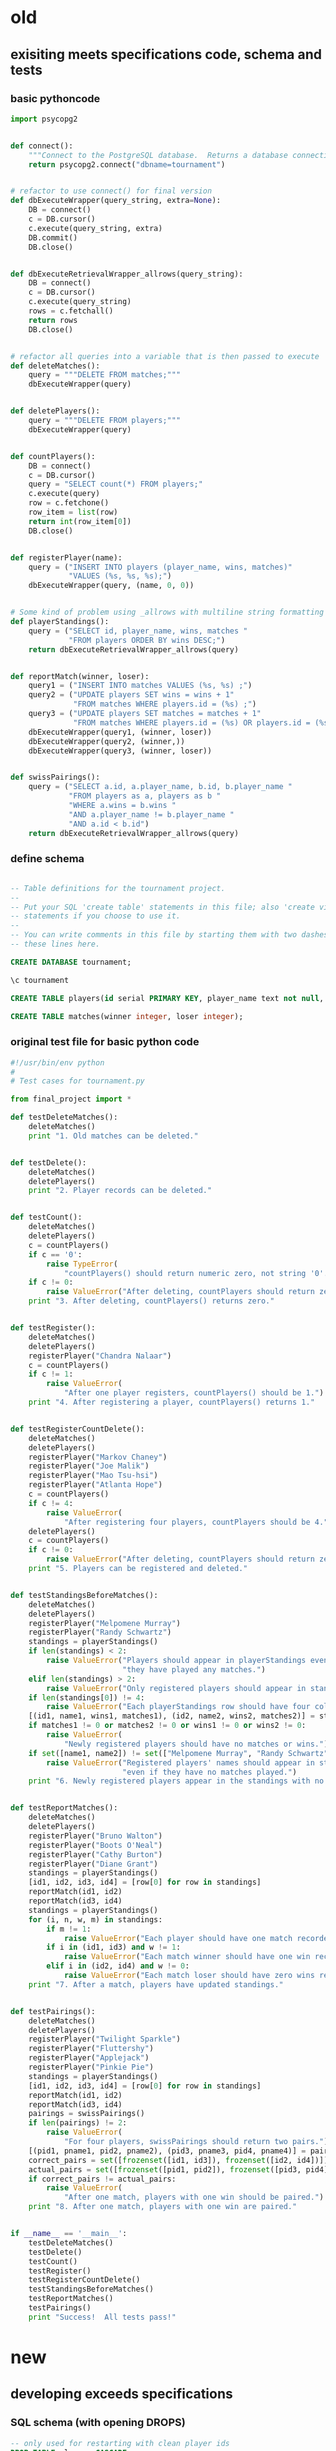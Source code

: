 * old
** exisiting meets specifications code, schema and tests
*** basic pythoncode
#+BEGIN_SRC python :session *Python* :results output :tangle yes
import psycopg2


def connect():
    """Connect to the PostgreSQL database.  Returns a database connection."""
    return psycopg2.connect("dbname=tournament")


# refactor to use connect() for final version
def dbExecuteWrapper(query_string, extra=None):
    DB = connect()
    c = DB.cursor()
    c.execute(query_string, extra)
    DB.commit()
    DB.close()


def dbExecuteRetrievalWrapper_allrows(query_string):
    DB = connect()
    c = DB.cursor()
    c.execute(query_string)
    rows = c.fetchall()
    return rows
    DB.close()


# refactor all queries into a variable that is then passed to execute
def deleteMatches():
    query = """DELETE FROM matches;"""
    dbExecuteWrapper(query)


def deletePlayers():
    query = """DELETE FROM players;"""
    dbExecuteWrapper(query)


def countPlayers():
    DB = connect()
    c = DB.cursor()
    query = "SELECT count(*) FROM players;"
    c.execute(query)
    row = c.fetchone()
    row_item = list(row)
    return int(row_item[0])
    DB.close()


def registerPlayer(name):
    query = ("INSERT INTO players (player_name, wins, matches)"
             "VALUES (%s, %s, %s);")
    dbExecuteWrapper(query, (name, 0, 0))


# Some kind of problem using _allrows with multiline string formatting
def playerStandings():
    query = ("SELECT id, player_name, wins, matches "
             "FROM players ORDER BY wins DESC;")
    return dbExecuteRetrievalWrapper_allrows(query)


def reportMatch(winner, loser):
    query1 = ("INSERT INTO matches VALUES (%s, %s) ;")
    query2 = ("UPDATE players SET wins = wins + 1"
              "FROM matches WHERE players.id = (%s) ;")
    query3 = ("UPDATE players SET matches = matches + 1"
              "FROM matches WHERE players.id = (%s) OR players.id = (%s);")
    dbExecuteWrapper(query1, (winner, loser))
    dbExecuteWrapper(query2, (winner,))
    dbExecuteWrapper(query3, (winner, loser))


def swissPairings():
    query = ("SELECT a.id, a.player_name, b.id, b.player_name "
             "FROM players as a, players as b "
             "WHERE a.wins = b.wins "
             "AND a.player_name != b.player_name "
             "AND a.id < b.id")
    return dbExecuteRetrievalWrapper_allrows(query)
#+END_SRC
*** define schema
#+BEGIN_SRC sql :engine postgresql :database tourney_practice

-- Table definitions for the tournament project.
--
-- Put your SQL 'create table' statements in this file; also 'create view'
-- statements if you choose to use it.
--
-- You can write comments in this file by starting them with two dashes, like
-- these lines here.

CREATE DATABASE tournament;

\c tournament

CREATE TABLE players(id serial PRIMARY KEY, player_name text not null, wins integer, matches integer);

CREATE TABLE matches(winner integer, loser integer);
#+END_SRC
*** original test file for basic python code
#+BEGIN_SRC python :session *Python* :results output :tangle yes
#!/usr/bin/env python
#
# Test cases for tournament.py

from final_project import *

def testDeleteMatches():
    deleteMatches()
    print "1. Old matches can be deleted."


def testDelete():
    deleteMatches()
    deletePlayers()
    print "2. Player records can be deleted."


def testCount():
    deleteMatches()
    deletePlayers()
    c = countPlayers()
    if c == '0':
        raise TypeError(
            "countPlayers() should return numeric zero, not string '0'.")
    if c != 0:
        raise ValueError("After deleting, countPlayers should return zero.")
    print "3. After deleting, countPlayers() returns zero."


def testRegister():
    deleteMatches()
    deletePlayers()
    registerPlayer("Chandra Nalaar")
    c = countPlayers()
    if c != 1:
        raise ValueError(
            "After one player registers, countPlayers() should be 1.")
    print "4. After registering a player, countPlayers() returns 1."


def testRegisterCountDelete():
    deleteMatches()
    deletePlayers()
    registerPlayer("Markov Chaney")
    registerPlayer("Joe Malik")
    registerPlayer("Mao Tsu-hsi")
    registerPlayer("Atlanta Hope")
    c = countPlayers()
    if c != 4:
        raise ValueError(
            "After registering four players, countPlayers should be 4.")
    deletePlayers()
    c = countPlayers()
    if c != 0:
        raise ValueError("After deleting, countPlayers should return zero.")
    print "5. Players can be registered and deleted."


def testStandingsBeforeMatches():
    deleteMatches()
    deletePlayers()
    registerPlayer("Melpomene Murray")
    registerPlayer("Randy Schwartz")
    standings = playerStandings()
    if len(standings) < 2:
        raise ValueError("Players should appear in playerStandings even before "
                         "they have played any matches.")
    elif len(standings) > 2:
        raise ValueError("Only registered players should appear in standings.")
    if len(standings[0]) != 4:
        raise ValueError("Each playerStandings row should have four columns.")
    [(id1, name1, wins1, matches1), (id2, name2, wins2, matches2)] = standings
    if matches1 != 0 or matches2 != 0 or wins1 != 0 or wins2 != 0:
        raise ValueError(
            "Newly registered players should have no matches or wins.")
    if set([name1, name2]) != set(["Melpomene Murray", "Randy Schwartz"]):
        raise ValueError("Registered players' names should appear in standings, "
                         "even if they have no matches played.")
    print "6. Newly registered players appear in the standings with no matches."


def testReportMatches():
    deleteMatches()
    deletePlayers()
    registerPlayer("Bruno Walton")
    registerPlayer("Boots O'Neal")
    registerPlayer("Cathy Burton")
    registerPlayer("Diane Grant")
    standings = playerStandings()
    [id1, id2, id3, id4] = [row[0] for row in standings]
    reportMatch(id1, id2)
    reportMatch(id3, id4)
    standings = playerStandings()
    for (i, n, w, m) in standings:
        if m != 1:
            raise ValueError("Each player should have one match recorded.")
        if i in (id1, id3) and w != 1:
            raise ValueError("Each match winner should have one win recorded.")
        elif i in (id2, id4) and w != 0:
            raise ValueError("Each match loser should have zero wins recorded.")
    print "7. After a match, players have updated standings."


def testPairings():
    deleteMatches()
    deletePlayers()
    registerPlayer("Twilight Sparkle")
    registerPlayer("Fluttershy")
    registerPlayer("Applejack")
    registerPlayer("Pinkie Pie")
    standings = playerStandings()
    [id1, id2, id3, id4] = [row[0] for row in standings]
    reportMatch(id1, id2)
    reportMatch(id3, id4)
    pairings = swissPairings()
    if len(pairings) != 2:
        raise ValueError(
            "For four players, swissPairings should return two pairs.")
    [(pid1, pname1, pid2, pname2), (pid3, pname3, pid4, pname4)] = pairings
    correct_pairs = set([frozenset([id1, id3]), frozenset([id2, id4])])
    actual_pairs = set([frozenset([pid1, pid2]), frozenset([pid3, pid4])])
    if correct_pairs != actual_pairs:
        raise ValueError(
            "After one match, players with one win should be paired.")
    print "8. After one match, players with one win are paired."


if __name__ == '__main__':
    testDeleteMatches()
    testDelete()
    testCount()
    testRegister()
    testRegisterCountDelete()
    testStandingsBeforeMatches()
    testReportMatches()
    testPairings()
    print "Success!  All tests pass!"
#+END_SRC
* new
** developing exceeds specifications
*** SQL schema (with opening DROPS)
#+BEGIN_SRC sql :engine postgresql :database tourney_practice
-- only used for restarting with clean player ids
DROP TABLE playerz CASCADE; 
DROP TABLE match_participants CASCADE; 
DROP TABLE matchez CASCADE;
DROP TABLE score_results; 
DROP TABLE player_recordz CASCADE;
#+END_SRC

#+RESULTS:
| DROP TABLE |
|------------|
| DROP TABLE |
| DROP TABLE |
| DROP TABLE |
| DROP TABLE |

#+BEGIN_SRC sql :engine postgresql :database tourney_practice
-- matches have id number, a tournament name and a round number
-- players have an id number and a name; 
-- theoretically can be in any tournaments? 
-- (need to distinguish btwn different results in different tournaments)
CREATE TABLE playerz (
       player_id serial PRIMARY KEY,
       player_name text not null);

-- matches have participants, arbitrarily assigned to home and away categories
CREATE TABLE match_participants (
--     match_id int REFERENCES matchez (match_id),
       match_id serial PRIMARY KEY,
       home int REFERENCES playerz (player_id),
       away int REFERENCES playerz (player_id));

CREATE TABLE matchez(
--       match_id serial PRIMARY KEY,
       match_id int REFERENCES match_participants (match_id),
--       tournament_name text not null,
       tournament_name text DEFAULT 'none',
       round int); 

-- results of matches have a score for the home and away players
CREATE TABLE score_results (
       match_id int REFERENCES match_participants (match_id),
       home_score int,
       away_score int);

-- players have an amount of wins, losses and draws,
-- in cases where draws are possible, players also have points taking
-- this possibility into account.
-- finally, all players have an OMW score, which is the sum of the points
-- of those players they have faced
CREATE TABLE player_recordz (
       player_id int REFERENCES playerz (player_id),
       wins int DEFAULT 0,
       losses int DEFAULT 0,
       draws int DEFAULT 0,
       points int DEFAULT 0,
       OMW int DEFAULT 0);

-- a complete view of all tournaments shows any matches registered, 
-- as well as the scores in those matches
CREATE VIEW tournament_matches AS
select a.match_id, a.tournament_name, a.round, b.home, b.away, c.home_score, c.away_score
from matchez as a, match_participants as b, score_results as c
where a.match_id = b.match_id
AND b.match_id = c.match_id;

-- a complete view of a player shows the id/name as well as the various 
-- statistics already contained in player_recordz

CREATE VIEW player_tables AS
select a.player_id, a.player_name, b.wins, b.losses, b.draws, b.points, b.OMW
from playerz as a, player_recordz as b
where a.player_id = b.player_id;


-- to be able to reflect the results of matches in player stats, 
-- we need to distinguish the various kinds of wins, losses 
-- (and any draws if the tournament allows them)

-- the following update functions need to be called in the proper way 
-- and at the proper time (i.e. at the end of rounds of a particular tournament)
-- right now, there is the possibility of over-tabulating points if all matches 
-- for any particular rounds have not been registered yet
CREATE OR REPLACE FUNCTION initialize_player_rec() RETURNS TRIGGER AS $$
       BEGIN
	INSERT INTO player_recordz (player_id) VALUES (NEW.player_id);
	RETURN NEW;
       END;
$$ LANGUAGE plpgsql;

CREATE TRIGGER initialize_player_rec
       AFTER INSERT ON playerz FOR EACH row EXECUTE PROCEDURE
       initialize_player_rec();

CREATE OR REPLACE FUNCTION initialize_matchez() RETURNS TRIGGER AS $$
       BEGIN
	INSERT INTO matchez (match_id) VALUES (NEW.match_id);
	RETURN NEW;
       END;
$$ LANGUAGE plpgsql;

CREATE TRIGGER initialize_match_participants
       AFTER INSERT ON match_participants FOR EACH row EXECUTE PROCEDURE
       initialize_matchez();

CREATE OR REPLACE FUNCTION log_draws(integer) RETURNS VOID AS $$
       UPDATE player_recordz SET draws = draws + 1
       from tournament_matches as a 
       WHERE a.home_score = a.away_score
       AND (a.home = player_id OR a.away = player_id)
       AND a.round = $1;
$$ LANGUAGE SQL;

CREATE OR REPLACE FUNCTION log_away_wins(integer) RETURNS VOID AS $$
       UPDATE player_recordz SET wins = wins + 1
       from tournament_matches as a 
       WHERE a.home_score < a.away_score
       AND a.away = player_id
       AND a.round = $1;
$$ LANGUAGE SQL;

CREATE OR REPLACE FUNCTION log_away_losses(integer) RETURNS VOID AS $$
       UPDATE player_recordz SET losses = losses + 1
       from tournament_matches as a 
       WHERE a.home_score > a.away_score
       AND a.away = player_id
       AND a.round = $1;
$$ LANGUAGE SQL;

CREATE OR REPLACE FUNCTION log_home_wins(integer) RETURNS VOID AS $$
       UPDATE player_recordz SET wins = wins + 1
       from tournament_matches as a 
       WHERE a.home_score > a.away_score
       AND a.home = player_id
       AND a.round = $1;
$$ LANGUAGE SQL;

CREATE OR REPLACE FUNCTION log_home_losses(integer) RETURNS VOID AS $$
       UPDATE player_recordz SET losses = losses + 1
       from tournament_matches as a 
       WHERE a.home_score < a.away_score
       AND a.home = player_id
       AND a.round = $1;
$$ LANGUAGE SQL;

-- at the end of each round we want to tabulate the number of points for all participants
CREATE OR REPLACE FUNCTION update_points() RETURNS VOID AS $$
       UPDATE player_recordz 
       SET points = (wins * 3) + draws;
$$ LANGUAGE SQL;


-- we want to create tables collating all the opponents a given player has faced
CREATE OR REPLACE FUNCTION players_matches (integer) RETURNS TABLE (opposing_player int) AS $$
       select 
       	      CASE WHEN a.away = $1 THEN a.home
	      	   WHEN a.home = $1 THEN a.away
		   ELSE NULL
		END as opposing_player
FROM match_participants as a;
$$ LANGUAGE SQL;

CREATE OR REPLACE FUNCTION player_OMW (integer) RETURNS TABLE (opponent int, opponent_OMW int) AS $$
       select opposing_player, a.points FROM players_matches($1) JOIN player_tables as A
       ON opposing_player = player_id
       WHERE opposing_player IS NOT NULL;
$$ LANGUAGE SQL;

CREATE OR REPLACE FUNCTION set_omw (integer) RETURNS VOID AS $$
       UPDATE player_recordz SET omw = (select sum(opponent_OMW) FROM player_omw($1))
       WHERE player_id = $1;
$$ LANGUAGE SQL;

CREATE OR REPLACE FUNCTION set_all_OMW() RETURNS VOID AS $$
-- problematic to do this
       select * from set_OMW(1);
       select * from set_OMW(2);
       select * from set_OMW(3);
       select * from set_OMW(4);
       select * from set_OMW(5);
       select * from set_OMW(6);
       select * from set_OMW(7);
       select * from set_OMW(8);
$$ LANGUAGE SQL;


-- uses a $name$ syntax erroneously?
CREATE OR REPLACE FUNCTION log_records(round integer) RETURNS VOID as $log_records$
       SELECT log_home_losses($1);
       SELECT log_home_wins($1);
       SELECT log_away_losses($1);
       SELECT log_away_wins($1);
       SELECT log_draws($1);
       SELECT update_points();
       $log_records$ LANGUAGE SQL;

#+END_SRC

#+RESULTS:
| CREATE TABLE    |
|-----------------|
| CREATE TABLE    |
| CREATE TABLE    |
| CREATE TABLE    |
| CREATE TABLE    |
| CREATE VIEW     |
| CREATE VIEW     |
| CREATE FUNCTION |
| CREATE TRIGGER  |
| CREATE FUNCTION |
| CREATE TRIGGER  |
| CREATE FUNCTION |
| CREATE FUNCTION |
| CREATE FUNCTION |
| CREATE FUNCTION |
| CREATE FUNCTION |
| CREATE FUNCTION |
| CREATE FUNCTION |
| CREATE FUNCTION |
| CREATE FUNCTION |
| CREATE FUNCTION |
| CREATE FUNCTION |

*** 
#+BEGIN_SRC sql :engine postgresql :database tourney_practice
select * from matchez
#+END_SRC

#+RESULTS:
| match_id | tournament_name | round |
|----------+-----------------+-------|
|          | tennis          |     1 |
|          | tennis          |     1 |
|          | tennis          |     1 |
|          | tennis          |     1 |
|        1 | tennis          |     1 |
|        2 | tennis          |     1 |
|        3 | tennis          |     1 |
|        4 | tennis          |     1 |

#+BEGIN_SRC sql :engine postgresql :database tourney_practice
UPDATE matchez
SET tournament_name = 'tennis', round = 1
WHERE tournament_name = 'none'


#+END_SRC

#+RESULTS:
| UPDATE 4 |
|----------|

*** exceeds Python code
#+BEGIN_SRC python :session *Python* :results output :tangle yes
import psycopg2

## db interaction plumbing
def new_connect(dbname):
    dbname_string = "dbname={}".format(dbname)
    return psycopg2.connect(dbname_string)

def new_dbExecuteWrapper(query_string, dbname, extra=None):
    DB = new_connect(dbname)
    c = DB.cursor()
    c.execute(query_string, extra)
    DB.commit()
    DB.close()

def new_dbExecuteRetrievalWrapper_allrows(dbname, query_string):
    DB = new_connect(dbname)
    c = DB.cursor()
    c.execute(query_string)
    rows = c.fetchall()
    DB.close()    
    return rows

## SQL 'dsl' helpers
def update_statement_string(table_name):
    tb_name = table_name
    sql_keywords = """UPDATE """
    update_statement = sql_keywords + tb_name

def keyword_statement_string(table_name, sql_keyword):
    tb_name = table_name
    sql_keywords = sql_keyword + """ """
    update_statement = sql_keywords + tb_name + """ """
    return update_statement

## deletion
def new_deleteTable(dbname, table_name):
    tb_name = table_name
    sql_keywords = """DELETE FROM """
    query = sql_keywords + tb_name
    table_nm = (table_name,)
    new_dbExecuteWrapper(query, dbname)


def deletePlayers():
    new_deleteTable("tourney_practice", "playerz")

def deleteMatches():
    new_deleteTable("tourney_practice", "matchez")

## original Python db interaction
def new_countPlayers(dbname, table_name):
    DB = new_connect(dbname)
    c = DB.cursor()
    from_statement = keyword_statement_string(table_name, """FROM""")
    query = "SELECT count(*)" + from_statement + ";"
    c.execute(query)
    row = c.fetchone()
    row_item = list(row)
    DB.close()
    return int(row_item[0])

# refactor to allow substituting column names?
def new_registerPlayer(dbname, table_name, player_name):
    insert_statement = keyword_statement_string(table_name, """INSERT INTO""")
    query = (insert_statement + "(player_name)" + 
             "VALUES (%s);")
    new_dbExecuteWrapper(query, dbname, (player_name,))

# ### IMPORTANT: which table/view and which columns??
def new_playerStandings(dbname, table_name):
    from_statement = keyword_statement_string(table_name, """FROM""")
    query = ("SELECT player_id, points " +
             from_statement + "ORDER BY points DESC;")
    return new_dbExecuteRetrievalWrapper_allrows(dbname, query)


### IMPORTANT: which table/view and which columns??
#Return a table ordered first by points and then OMW (to break ties?)

def new_playerStandings_alt(dbname, table_name):
    from_statement = keyword_statement_string(table_name, """FROM""")
    query = ("SELECT * " +
             from_statement + "ORDER BY points DESC, omw DESC;")
    return new_dbExecuteRetrievalWrapper_allrows(dbname, query)

def playerTables():
    new_playerStandings_alt("tourney_practice", "player_tables")


# def registerMatch(dbname, table_name, match_no, tournament_name, round_of_tournament):
#     insert_statement = keyword_statement_string(table_name, """INSERT INTO""")
#     query = (insert_statement + "(match_id, tournament_name, round)" + 
#              "VALUES (%s, %s, %s);")
#     new_dbExecuteWrapper(query, dbname, (match_no, tournament_name, round_of_tournament))

def registerMatch(dbname, table_name, tournament_name, round_of_tournament):
    insert_statement = keyword_statement_string(table_name, """INSERT INTO""")
    query = (insert_statement + "(tournament_name, round)" + 
             "VALUES (%s, %s);")
    new_dbExecuteWrapper(query, dbname, (tournament_name, round_of_tournament))


# def registerMatchParticipants(dbname, table_name, match_no, player_id1, player_id2):
#     insert_statement = keyword_statement_string(table_name, """INSERT INTO""")
#     query = (insert_statement + "VALUES (%s, %s, %s);")
#     new_dbExecuteWrapper(query, dbname, (match_no, player_id1, player_id2))

# use update_statement_string(table_name)???
def registerMatchParticipants(dbname, table_name, sport, round_no, player_id1, player_id2):
    participant_insert_statement = keyword_statement_string(table_name, """INSERT INTO""")
    query2 = (participant_insert_statement + "(home, away)" + "VALUES (%s, %s);")
    new_dbExecuteWrapper(query2, dbname, (player_id1, player_id2))
    match_update_statement = keyword_statement_string("""matchez""", """UPDATE""")
    query1 = (match_update_statement + 
              "SET tournament_name= (%s), round = (%s) WHERE tournament_name= 'none';")
    new_dbExecuteWrapper(query1, dbname, (sport, round_no))


def registerScores(dbname, table_name, match_no, home_score, away_score):
    insert_statement = keyword_statement_string(table_name, """INSERT INTO""")
    query = (insert_statement + "VALUES (%s, %s, %s);")
    new_dbExecuteWrapper(query, dbname, (match_no, home_score, away_score))

def log_round_results(dbname, round_of_tournament):
    query = "SELECT * FROM log_records(%s)"
    new_dbExecuteWrapper(query, dbname, (round_of_tournament,))

# a brittle way to obtain player ids?
def how_many_players(dbname):
    query = "select * from player_recordz;"
    return new_dbExecuteRetrievalWrapper_allrows(dbname, query)

def set_OMW(dbname, player_id):
    query = "SELECT * FROM set_omw(%s);"
    new_dbExecuteWrapper(query, dbname, (player_id,))

def set_all_OMW(dbname):
    data = how_many_players(dbname)
    playaz = [n[0] for n in data]
    [set_OMW(dbname, n) for n in playaz]
    print("done")
#+END_SRC

#+RESULTS:

